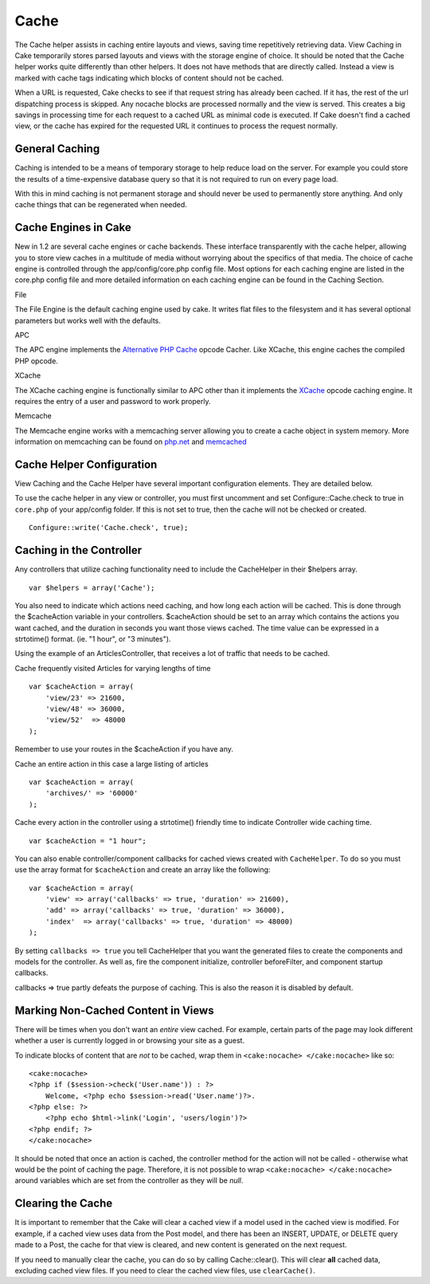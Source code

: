 Cache
#####

The Cache helper assists in caching entire layouts and views, saving
time repetitively retrieving data. View Caching in Cake temporarily
stores parsed layouts and views with the storage engine of choice. It
should be noted that the Cache helper works quite differently than other
helpers. It does not have methods that are directly called. Instead a
view is marked with cache tags indicating which blocks of content should
not be cached.

When a URL is requested, Cake checks to see if that request string has
already been cached. If it has, the rest of the url dispatching process
is skipped. Any nocache blocks are processed normally and the view is
served. This creates a big savings in processing time for each request
to a cached URL as minimal code is executed. If Cake doesn't find a
cached view, or the cache has expired for the requested URL it continues
to process the request normally.

General Caching
===============

Caching is intended to be a means of temporary storage to help reduce
load on the server. For example you could store the results of a
time-expensive database query so that it is not required to run on every
page load.

With this in mind caching is not permanent storage and should never be
used to permanently store anything. And only cache things that can be
regenerated when needed.

Cache Engines in Cake
=====================

New in 1.2 are several cache engines or cache backends. These interface
transparently with the cache helper, allowing you to store view caches
in a multitude of media without worrying about the specifics of that
media. The choice of cache engine is controlled through the
app/config/core.php config file. Most options for each caching engine
are listed in the core.php config file and more detailed information on
each caching engine can be found in the Caching Section.

File

The File Engine is the default caching engine used by cake. It writes
flat files to the filesystem and it has several optional parameters but
works well with the defaults.

APC

The APC engine implements the `Alternative PHP
Cache <https://php.net/apc>`_ opcode Cacher. Like XCache, this engine
caches the compiled PHP opcode.

XCache

The XCache caching engine is functionally similar to APC other than it
implements the `XCache <https://xcache.lighttpd.net/>`_ opcode caching
engine. It requires the entry of a user and password to work properly.

Memcache

The Memcache engine works with a memcaching server allowing you to
create a cache object in system memory. More information on memcaching
can be found on `php.net <https://www.php.net/memcache>`_ and
`memcached <https://www.danga.com/memcached/>`_

Cache Helper Configuration
==========================

View Caching and the Cache Helper have several important configuration
elements. They are detailed below.

To use the cache helper in any view or controller, you must first
uncomment and set Configure::Cache.check to true in ``core.php`` of your
app/config folder. If this is not set to true, then the cache will not
be checked or created.

::

      Configure::write('Cache.check', true);      

Caching in the Controller
=========================

Any controllers that utilize caching functionality need to include the
CacheHelper in their $helpers array.

::

    var $helpers = array('Cache');

You also need to indicate which actions need caching, and how long each
action will be cached. This is done through the $cacheAction variable in
your controllers. $cacheAction should be set to an array which contains
the actions you want cached, and the duration in seconds you want those
views cached. The time value can be expressed in a strtotime() format.
(ie. "1 hour", or "3 minutes").

Using the example of an ArticlesController, that receives a lot of
traffic that needs to be cached.

Cache frequently visited Articles for varying lengths of time

::

    var $cacheAction = array(
        'view/23' => 21600,
        'view/48' => 36000,
        'view/52'  => 48000
    );

Remember to use your routes in the $cacheAction if you have any.

Cache an entire action in this case a large listing of articles

::

    var $cacheAction = array(
        'archives/' => '60000'
    );

Cache every action in the controller using a strtotime() friendly time
to indicate Controller wide caching time.

::

    var $cacheAction = "1 hour";

You can also enable controller/component callbacks for cached views
created with ``CacheHelper``. To do so you must use the array format for
``$cacheAction`` and create an array like the following:

::

    var $cacheAction = array(
        'view' => array('callbacks' => true, 'duration' => 21600),
        'add' => array('callbacks' => true, 'duration' => 36000),
        'index'  => array('callbacks' => true, 'duration' => 48000)
    );

By setting ``callbacks => true`` you tell CacheHelper that you want the
generated files to create the components and models for the controller.
As well as, fire the component initialize, controller beforeFilter, and
component startup callbacks.

callbacks => true partly defeats the purpose of caching. This is also
the reason it is disabled by default.

Marking Non-Cached Content in Views
===================================

There will be times when you don't want an *entire* view cached. For
example, certain parts of the page may look different whether a user is
currently logged in or browsing your site as a guest.

To indicate blocks of content that are *not* to be cached, wrap them in
``<cake:nocache> </cake:nocache>`` like so:

::

    <cake:nocache>
    <?php if ($session->check('User.name')) : ?>
        Welcome, <?php echo $session->read('User.name')?>.
    <?php else: ?>
        <?php echo $html->link('Login', 'users/login')?>
    <?php endif; ?>
    </cake:nocache>

It should be noted that once an action is cached, the controller method
for the action will not be called - otherwise what would be the point of
caching the page. Therefore, it is not possible to wrap
``<cake:nocache> </cake:nocache>`` around variables which are set from
the controller as they will be *null*.

Clearing the Cache
==================

It is important to remember that the Cake will clear a cached view if a
model used in the cached view is modified. For example, if a cached view
uses data from the Post model, and there has been an INSERT, UPDATE, or
DELETE query made to a Post, the cache for that view is cleared, and new
content is generated on the next request.

If you need to manually clear the cache, you can do so by calling
Cache::clear(). This will clear **all** cached data, excluding cached
view files. If you need to clear the cached view files, use
``clearCache()``.
